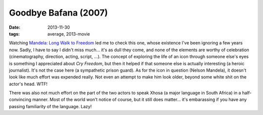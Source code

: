Goodbye Bafana (2007)
=====================

:date: 2013-11-30
:tags: average, 2013-movie



Watching `Mandela: Long Walk to Freedom`__ led me to check this one,
whose existence I've been ignoring a few years now. Sadly, I have to
say I didn't miss much... it's as dull they come, and none of the
elements are worthy of celebration (cinematography, direction, acting,
script, ...). The concept of exploring the life of an icon through
someone else's eyes is something I appreciated about *Cry Freedom*,
but then it helped if that someone else is actually interesting (a
heroic journalist). It's not the case here (a sympathetic prison
guard). As for the icon in question (Nelson Mandela), it doesn't look
like much effort was expended really. Not even an attempt to make him
look older, beyond some white shit on the actor's head. WTF!

There was also not much effort on the part of the two actors to speak
Xhosa (a major language in South Africa) in a half-convincing
manner. Most of the world won't notice of course, but it still does
matter... it's embarassing if you have any passing familiarity of the
language. Lazy!


__ http://movies.tshepang.net/mandela-long-walk-to-freedom-2013
